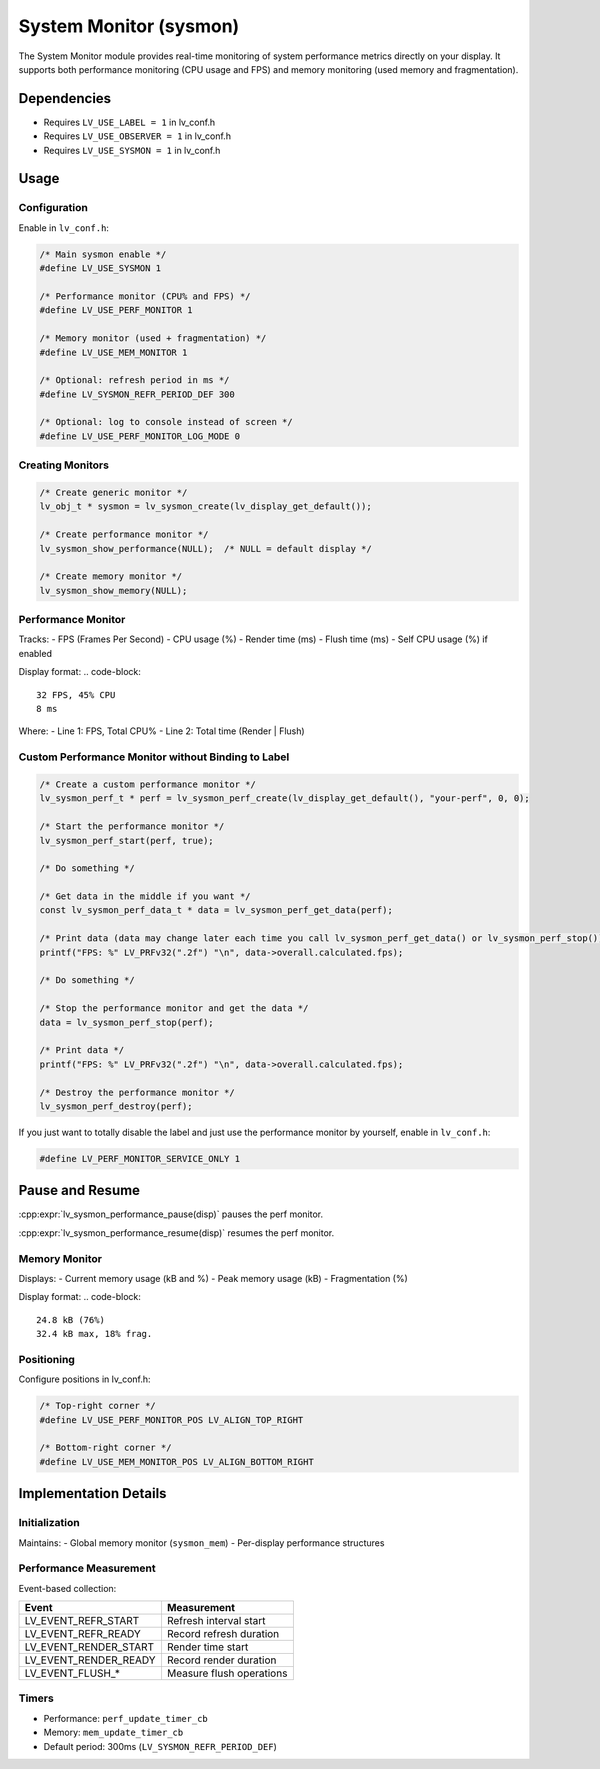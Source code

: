 .. _sysmon:

=======================
System Monitor (sysmon)
=======================

The System Monitor module provides real-time monitoring of system performance
metrics directly on your display. It supports both performance monitoring
(CPU usage and FPS) and memory monitoring (used memory and fragmentation).

Dependencies
************
- Requires ``LV_USE_LABEL = 1`` in lv_conf.h
- Requires ``LV_USE_OBSERVER = 1`` in lv_conf.h
- Requires ``LV_USE_SYSMON = 1`` in lv_conf.h

.. _sysmon_usage:

Usage
*****

Configuration
--------------
Enable in ``lv_conf.h``:

.. code-block:: c

    /* Main sysmon enable */
    #define LV_USE_SYSMON 1

    /* Performance monitor (CPU% and FPS) */
    #define LV_USE_PERF_MONITOR 1

    /* Memory monitor (used + fragmentation) */
    #define LV_USE_MEM_MONITOR 1

    /* Optional: refresh period in ms */
    #define LV_SYSMON_REFR_PERIOD_DEF 300

    /* Optional: log to console instead of screen */
    #define LV_USE_PERF_MONITOR_LOG_MODE 0

Creating Monitors
-----------------
.. code-block:: c

    /* Create generic monitor */
    lv_obj_t * sysmon = lv_sysmon_create(lv_display_get_default());

    /* Create performance monitor */
    lv_sysmon_show_performance(NULL);  /* NULL = default display */

    /* Create memory monitor */
    lv_sysmon_show_memory(NULL);

Performance Monitor
-------------------
Tracks:
- FPS (Frames Per Second)
- CPU usage (%)
- Render time (ms)
- Flush time (ms)
- Self CPU usage (%) if enabled

Display format:
.. code-block::

    32 FPS, 45% CPU
    8 ms

Where:
- Line 1: FPS, Total CPU%
- Line 2: Total time (Render | Flush)

Custom Performance Monitor without Binding to Label
---------------------------------------------------

.. code-block:: c

    /* Create a custom performance monitor */
    lv_sysmon_perf_t * perf = lv_sysmon_perf_create(lv_display_get_default(), "your-perf", 0, 0);

    /* Start the performance monitor */
    lv_sysmon_perf_start(perf, true);

    /* Do something */

    /* Get data in the middle if you want */
    const lv_sysmon_perf_data_t * data = lv_sysmon_perf_get_data(perf);

    /* Print data (data may change later each time you call lv_sysmon_perf_get_data() or lv_sysmon_perf_stop()) */
    printf("FPS: %" LV_PRFv32(".2f") "\n", data->overall.calculated.fps);

    /* Do something */

    /* Stop the performance monitor and get the data */
    data = lv_sysmon_perf_stop(perf);

    /* Print data */
    printf("FPS: %" LV_PRFv32(".2f") "\n", data->overall.calculated.fps);

    /* Destroy the performance monitor */
    lv_sysmon_perf_destroy(perf);

If you just want to totally disable the label and just use the performance monitor by yourself, enable in ``lv_conf.h``:

.. code-block:: c

    #define LV_PERF_MONITOR_SERVICE_ONLY 1

Pause and Resume
****************

:cpp:expr:`lv_sysmon_performance_pause(disp)` pauses the perf monitor.

:cpp:expr:`lv_sysmon_performance_resume(disp)` resumes the perf monitor.

Memory Monitor
--------------
Displays:
- Current memory usage (kB and %)
- Peak memory usage (kB)
- Fragmentation (%)

Display format:
.. code-block::

    24.8 kB (76%)
    32.4 kB max, 18% frag.

Positioning
-----------
Configure positions in lv_conf.h:

.. code-block:: c

    /* Top-right corner */
    #define LV_USE_PERF_MONITOR_POS LV_ALIGN_TOP_RIGHT

    /* Bottom-right corner */
    #define LV_USE_MEM_MONITOR_POS LV_ALIGN_BOTTOM_RIGHT


Implementation Details
**********************

Initialization
--------------
Maintains:
- Global memory monitor (``sysmon_mem``)
- Per-display performance structures

Performance Measurement
-----------------------
Event-based collection:

+----------------------+--------------------------------+
| Event                | Measurement                    |
+======================+================================+
| LV_EVENT_REFR_START  | Refresh interval start         |
+----------------------+--------------------------------+
| LV_EVENT_REFR_READY  | Record refresh duration        |
+----------------------+--------------------------------+
| LV_EVENT_RENDER_START| Render time start              |
+----------------------+--------------------------------+
| LV_EVENT_RENDER_READY| Record render duration         |
+----------------------+--------------------------------+
| LV_EVENT_FLUSH_*     | Measure flush operations       |
+----------------------+--------------------------------+

Timers
------
- Performance: ``perf_update_timer_cb``
- Memory: ``mem_update_timer_cb``
- Default period: 300ms (``LV_SYSMON_REFR_PERIOD_DEF``)
